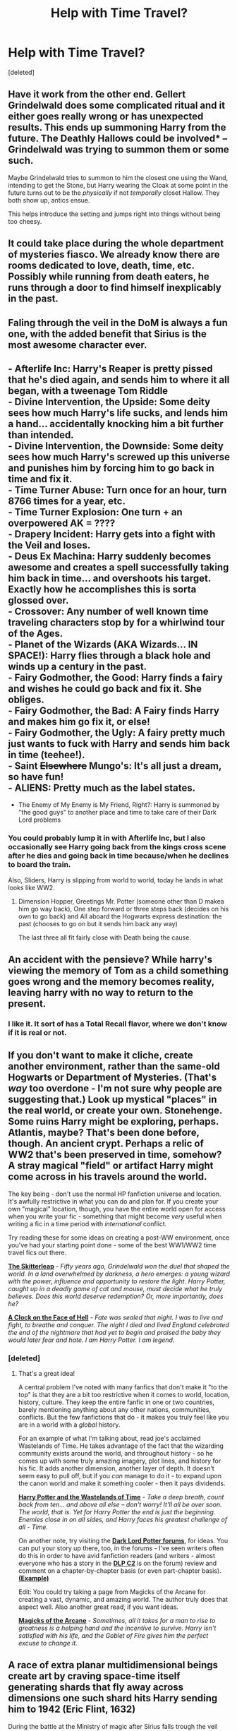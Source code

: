 #+TITLE: Help with Time Travel?

* Help with Time Travel?
:PROPERTIES:
:Score: 5
:DateUnix: 1421646729.0
:DateShort: 2015-Jan-19
:FlairText: Discussion
:END:
[deleted]


** Have it work from the other end. Gellert Grindelwald does some complicated ritual and it either goes really wrong or has unexpected results. This ends up summoning Harry from the future. The Deathly Hallows could be involved* -- Grindelwald was trying to summon them or some such.

Maybe Grindelwald tries to summon to him the closest one using the Wand, intending to get the Stone, but Harry wearing the Cloak at some point in the future turns out to be the /physically/ if not /temporally/ closet Hallow. They both show up, antics ensue.

This helps introduce the setting and jumps right into things without being too cheesy.
:PROPERTIES:
:Author: TimeLoopedPowerGamer
:Score: 14
:DateUnix: 1421650872.0
:DateShort: 2015-Jan-19
:END:


** It could take place during the whole department of mysteries fiasco. We already know there are rooms dedicated to love, death, time, etc. Possibly while running from death eaters, he runs through a door to find himself inexplicably in the past.
:PROPERTIES:
:Author: whalesftw
:Score: 4
:DateUnix: 1421651613.0
:DateShort: 2015-Jan-19
:END:


** Faling through the veil in the DoM is always a fun one, with the added benefit that Sirius is the most awesome character ever.
:PROPERTIES:
:Author: Saelora
:Score: 3
:DateUnix: 1421668237.0
:DateShort: 2015-Jan-19
:END:


** - Afterlife Inc: Harry's Reaper is pretty pissed that he's died again, and sends him to where it all began, with a tweenage Tom Riddle\\
- Divine Intervention, the Upside: Some deity sees how much Harry's life sucks, and lends him a hand... accidentally knocking him a bit further than intended.\\
- Divine Intervention, the Downside: Some deity sees how much Harry's screwed up this universe and punishes him by forcing him to go back in time and fix it.\\
- Time Turner Abuse: Turn once for an hour, turn 8766 times for a year, etc.\\
- Time Turner Explosion: One turn + an overpowered AK = ????\\
- Drapery Incident: Harry gets into a fight with the Veil and loses.\\
- Deus Ex Machina: Harry suddenly becomes awesome and creates a spell successfully taking him back in time... and overshoots his target. Exactly how he accomplishes this is sorta glossed over.\\
- Crossover: Any number of well known time traveling characters stop by for a whirlwind tour of the Ages.\\
- Planet of the Wizards (AKA Wizards... IN SPACE!): Harry flies through a black hole and winds up a century in the past.\\
- Fairy Godmother, the Good: Harry finds a fairy and wishes he could go back and fix it. She obliges.\\
- Fairy Godmother, the Bad: A Fairy finds Harry and makes him go fix it, or else!\\
- Fairy Godmother, the Ugly: A fairy pretty much just wants to fuck with Harry and sends him back in time (teehee!).\\
- Saint +Elsewhere+ Mungo's: It's all just a dream, so have fun!\\
- ALIENS: Pretty much as the label states.
- The Enemy of My Enemy is My Friend, Right?: Harry is summoned by "the good guys" to another place and time to take care of their Dark Lord problems\\
:PROPERTIES:
:Score: 7
:DateUnix: 1421649462.0
:DateShort: 2015-Jan-19
:END:

*** You could probably lump it in with Afterlife Inc, but I also occasionally see Harry going back from the kings cross scene after he dies and going back in time because/when he declines to board the train.

Also, Sliders, Harry is slipping from world to world, today he lands in what looks like WW2.
:PROPERTIES:
:Author: Ruljinn
:Score: 1
:DateUnix: 1421877728.0
:DateShort: 2015-Jan-22
:END:

**** Dimension Hopper, Greetings Mr. Potter (someone other than D makea him go way back), One step forward or three steps back (decides on his own to go back) and All aboard the Hogwarts express destination: the past (chooses to go on but it sends him back any way)

The last three all fit fairly close with Death being the cause.
:PROPERTIES:
:Score: 1
:DateUnix: 1421880713.0
:DateShort: 2015-Jan-22
:END:


** An accident with the pensieve? While harry's viewing the memory of Tom as a child something goes wrong and the memory becomes reality, leaving harry with no way to return to the present.
:PROPERTIES:
:Author: Tiamut
:Score: 2
:DateUnix: 1421697624.0
:DateShort: 2015-Jan-19
:END:

*** I like it. It sort of has a Total Recall flavor, where we don't know if it is real or not.
:PROPERTIES:
:Author: BFH
:Score: 1
:DateUnix: 1421875459.0
:DateShort: 2015-Jan-22
:END:


** If you don't want to make it cliche, *create another environment, rather than the same-old Hogwarts or Department of Mysteries.* (That's /way/ too overdone - I'm not sure why people are suggesting that.) Look up mystical "places" in the real world, or create your own. Stonehenge. Some ruins Harry might be exploring, perhaps. Atlantis, maybe? That's been done before, though. An ancient crypt. Perhaps a relic of WW2 that's been preserved in time, somehow? A stray magical "field" or artifact Harry might come across in his travels around the world.

The key being - don't use the normal HP fanfiction universe and location. It's awfully restrictive in what you can do and plan for. If you create your own "magical" location, though, you have the entire world open for access when you write your fic - something that might become /very/ useful when writing a fic in a time period with /international/ conflict.

Try reading these for some ideas on creating a post-WW environment, once you've had your starting point done - some of the best WW1/WW2 time travel fics out there.

[[https://www.fanfiction.net/s/5150093/1/The-Skitterleap][*The Skitterleap*]] - /Fifty years ago, Grindelwald won the duel that shaped the world. In a land overwhelmed by darkness, a hero emerges: a young wizard with the power, influence and opportunity to restore the light. Harry Potter, caught up in a deadly game of cat and mouse, must decide what he truly believes. Does this world deserve redemption? Or, more importantly, does he?/

[[https://www.fanfiction.net/s/6083930/1/A-Clock-on-the-Face-of-Hell][*A Clock on the Face of Hell*]] - /Fate was sealed that night. I was to live and fight, to breathe and conquer. The night I died and lived England celebrated the end of the nightmare that had yet to begin and praised the baby they would later fear and hate. I am Harry Potter. I am legend./
:PROPERTIES:
:Author: tusing
:Score: 2
:DateUnix: 1421746062.0
:DateShort: 2015-Jan-20
:END:

*** [deleted]
:PROPERTIES:
:Score: 2
:DateUnix: 1421775141.0
:DateShort: 2015-Jan-20
:END:

**** That's a great idea!

A central problem I've noted with many fanfics that don't make it "to the top" is that they are a bit too restrictive when it comes to world, location, history, culture. They keep the entire fanfic in one or two countries, barely mentioning anything about any other nations, communities, conflicts. But the few fanfictions that do - it makes you truly feel like you are in a world with a /global/ history.

 

For an example of what I'm talking about, read joe's acclaimed Wastelands of Time. He takes advantage of the fact that the wizarding community exists around the world, and throughout history - so he comes up with some truly amazing imagery, plot lines, and history for his fic. It adds another dimension, another layer of depth. It doesn't seem easy to pull off, but if you /can/ manage to do it - to expand upon the canon world and make it something cooler - then it pays dividends.

 

[[https://www.fanfiction.net/s/4068153/1/Harry-Potter-and-the-Wastelands-of-Time][*Harry Potter and the Wastelands of Time*]] - /Take a deep breath, count back from ten... and above all else -- don't worry! It'll all be over soon. The world, that is. Yet for Harry Potter the end is just the beginning. Enemies close in on all sides, and Harry faces his greatest challenge of all - Time./

 

On another note, try visiting the [[https://forums.darklordpotter.net/][*Dark Lord Potter forums*]], for ideas. You can put your story up there, too, in the forums - I've seen writers often do this in order to have avid fanfiction readers (and writers - almost everyone who has a story in the [[https://www.fanfiction.net/s/4068153/1/Harry-Potter-and-the-Wastelands-of-Time][*DLP C2*]] is on the forum) review and comment on a chapter-by-chapter basis (or even part-chapter basis). [[https://forums.darklordpotter.net/showthread.php?t=20483][*(Example)*]]

 

Edit: You could try taking a page from Magicks of the Arcane for creating a vast, dynamic, and amazing world. The author truly does that aspect well. Also another great read, if you want ideas.

[[https://www.fanfiction.net/s/8303194/1/Magics-of-the-Arcane][*Magicks of the Arcane*]] - /Sometimes, all it takes for a man to rise to greatness is a helping hand and the incentive to survive. Harry isn't satisfied with his life, and the Goblet of Fire gives him the perfect excuse to change it./
:PROPERTIES:
:Author: tusing
:Score: 2
:DateUnix: 1421781840.0
:DateShort: 2015-Jan-20
:END:


** A race of extra planar multidimensional beings create art by craving space-time itself generating shards that fly away across dimensions one such shard hits Harry sending him to 1942 (Eric Flint, 1632)

During the battle at the Ministry of magic after Sirius falls trough the veil harry runs towards there and falls too at the same time a killing cure hits the veil sending harry to 1942

After Harry Dies Mr. White the Mysterious after life bureaucrat sends harry to 1942 instead to the afterlife after misfiling an archive. he is clumsy like that.

I could go on and on but really, who cares? just get into the meat of the story!
:PROPERTIES:
:Author: Notosk
:Score: 3
:DateUnix: 1421648445.0
:DateShort: 2015-Jan-19
:END:


** In all honesty, whatever you choose won't matter if all you're doing is using it as a prologue to set up the rest of the story. (By now, most readers just skim the first chapter of dimension/time travel fics in order to get to the meat of the story.)
:PROPERTIES:
:Author: truncation_error
:Score: 1
:DateUnix: 1421964863.0
:DateShort: 2015-Jan-23
:END:


** Does it really need a reason? What if you leave the mechanism of time travel a mystery?
:PROPERTIES:
:Author: ryanvdb
:Score: 1
:DateUnix: 1421691217.0
:DateShort: 2015-Jan-19
:END:
